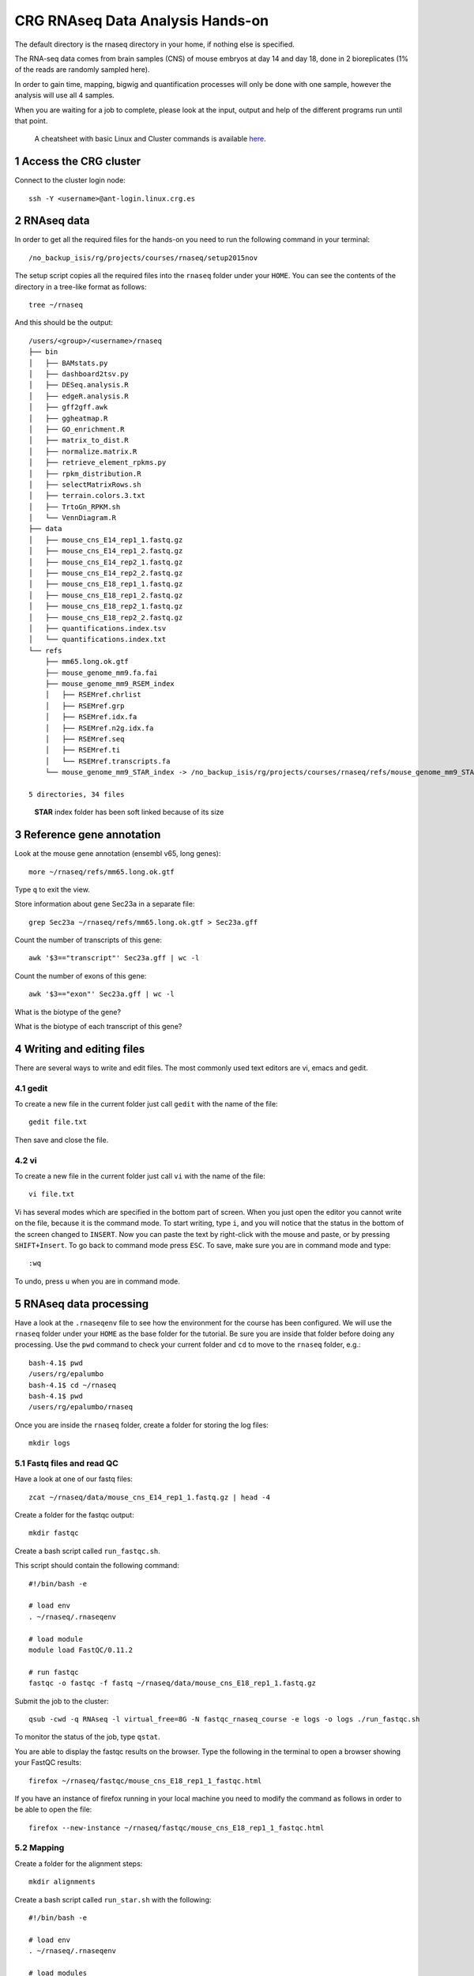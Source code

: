 .. sectnum::

CRG RNAseq Data Analysis Hands-on
=================================

.. image:: assets/crg_blue_logo.jpg
    :height: 160px
    :width: 350px
    :scale: 50 %
    :align: right
    :alt: CRG Barcelona

The default directory is the rnaseq directory in your home, if nothing else is specified.

The RNA-seq data comes from brain samples (CNS) of mouse embryos at day 14 and day 18, done in 2 bioreplicates (1% of the reads are randomly sampled here).

In order to gain time, mapping, bigwig and quantification processes will only be done with one sample, however the analysis will use all 4 samples.

When you are waiting for a job to complete, please look at the input, output and help of the different programs run until that point.

..

  A cheatsheet with basic Linux and Cluster commands is available `here <cheatsheet.html>`_.

Access the CRG cluster
~~~~~~~~~~~~~~~~~~~~~~

Connect to the cluster login node::

    ssh -Y <username>@ant-login.linux.crg.es

RNAseq data
~~~~~~~~~~~

In order to get all the required files for the hands-on you need to run the following command in your terminal::

    /no_backup_isis/rg/projects/courses/rnaseq/setup2015nov

The setup script copies all the required files into the ``rnaseq`` folder under your ``HOME``. You can see the contents of the directory in a tree-like format as follows::

    tree ~/rnaseq

And this should be the output::

    /users/<group>/<username>/rnaseq
    ├── bin
    │   ├── BAMstats.py
    │   ├── dashboard2tsv.py
    │   ├── DESeq.analysis.R
    │   ├── edgeR.analysis.R
    │   ├── gff2gff.awk
    │   ├── ggheatmap.R
    │   ├── GO_enrichment.R
    │   ├── matrix_to_dist.R
    │   ├── normalize.matrix.R
    │   ├── retrieve_element_rpkms.py
    │   ├── rpkm_distribution.R
    │   ├── selectMatrixRows.sh
    │   ├── terrain.colors.3.txt
    │   ├── TrtoGn_RPKM.sh
    │   └── VennDiagram.R
    ├── data
    │   ├── mouse_cns_E14_rep1_1.fastq.gz
    │   ├── mouse_cns_E14_rep1_2.fastq.gz
    │   ├── mouse_cns_E14_rep2_1.fastq.gz
    │   ├── mouse_cns_E14_rep2_2.fastq.gz
    │   ├── mouse_cns_E18_rep1_1.fastq.gz
    │   ├── mouse_cns_E18_rep1_2.fastq.gz
    │   ├── mouse_cns_E18_rep2_1.fastq.gz
    │   ├── mouse_cns_E18_rep2_2.fastq.gz
    │   ├── quantifications.index.tsv
    │   └── quantifications.index.txt
    └── refs
        ├── mm65.long.ok.gtf
        ├── mouse_genome_mm9.fa.fai
        ├── mouse_genome_mm9_RSEM_index
        │   ├── RSEMref.chrlist
        │   ├── RSEMref.grp
        │   ├── RSEMref.idx.fa
        │   ├── RSEMref.n2g.idx.fa
        │   ├── RSEMref.seq
        │   ├── RSEMref.ti
        │   └── RSEMref.transcripts.fa
        └── mouse_genome_mm9_STAR_index -> /no_backup_isis/rg/projects/courses/rnaseq/refs/mouse_genome_mm9_STAR_index

    5 directories, 34 files

..

  **STAR** index folder has been soft linked because of its size

Reference gene annotation
~~~~~~~~~~~~~~~~~~~~~~~~~

Look at the mouse gene annotation (ensembl v65, long genes)::

    more ~/rnaseq/refs/mm65.long.ok.gtf

Type ``q`` to exit the view.

Store information about gene Sec23a in a separate file::

    grep Sec23a ~/rnaseq/refs/mm65.long.ok.gtf > Sec23a.gff

Count the number of transcripts of this gene::

    awk '$3=="transcript"' Sec23a.gff | wc -l

Count the number of exons of this gene::

    awk '$3=="exon"' Sec23a.gff | wc -l

What is the biotype of the gene?

What is the biotype of each transcript of this gene?


Writing and editing files
~~~~~~~~~~~~~~~~~~~~~~~~~

There are several ways to write and edit files.
The most commonly used text editors are vi, emacs and gedit.

gedit
-----

To create a new file in the current folder just call ``gedit`` with the name of the file::

    gedit file.txt

Then save and close the file.

vi
--

To create a new file in the current folder just call ``vi`` with the name of the file::

    vi file.txt

Vi has several modes which are specified in the bottom part of screen.
When you just open the editor you cannot write on the file, because it is the command mode.
To start writing, type ``i``, and you will notice that the status in the bottom of the screen changed to ``INSERT``.
Now you can paste the text by right-click with the mouse and paste, or by pressing ``SHIFT+Insert``.
To go back to command mode press ``ESC``.
To save, make sure you are in command mode and type::

    :wq

To undo, press ``u`` when you are in command mode.



RNAseq data processing
~~~~~~~~~~~~~~~~~~~~~~

Have a look at the ``.rnaseqenv`` file to see how the environment for the course has been configured. We will use the ``rnaseq`` folder under your ``HOME`` as the base folder for the tutorial. Be sure you are inside that folder before doing any processing. Use the ``pwd`` command to check your current folder and ``cd`` to move to the ``rnaseq`` folder, e.g.::

    bash-4.1$ pwd
    /users/rg/epalumbo
    bash-4.1$ cd ~/rnaseq
    bash-4.1$ pwd
    /users/rg/epalumbo/rnaseq

Once you are inside the ``rnaseq`` folder, create a folder for storing the log files::

    mkdir logs


Fastq files and read QC
-----------------------
Have a look at one of our fastq files::

   zcat ~/rnaseq/data/mouse_cns_E14_rep1_1.fastq.gz | head -4

Create a folder for the fastqc output::

    mkdir fastqc

Create a bash script called ``run_fastqc.sh``.

This script should contain the following command::

    #!/bin/bash -e

    # load env
    . ~/rnaseq/.rnaseqenv

    # load module
    module load FastQC/0.11.2

    # run fastqc
    fastqc -o fastqc -f fastq ~/rnaseq/data/mouse_cns_E18_rep1_1.fastq.gz

Submit the job to the cluster::

    qsub -cwd -q RNAseq -l virtual_free=8G -N fastqc_rnaseq_course -e logs -o logs ./run_fastqc.sh

To monitor the status of the job, type ``qstat``.

You are able to display the fastqc results on the browser. Type the following in the terminal to open a browser showing your FastQC results::

    firefox ~/rnaseq/fastqc/mouse_cns_E18_rep1_1_fastqc.html

If you have an instance of firefox running in your local machine you need to modify the command as follows in order to be able to open the file::

    firefox --new-instance ~/rnaseq/fastqc/mouse_cns_E18_rep1_1_fastqc.html

Mapping
-------
Create a folder for the alignment steps::

    mkdir alignments

Create a bash script called ``run_star.sh`` with the following::

    #!/bin/bash -e

    # load env
    . ~/rnaseq/.rnaseqenv

    # load modules
    module load pigz/2.3.1-goolf-1.4.10-no-OFED
    module load STAR/2.4.2a-goolf-1.4.10-no-OFED

    # run the mapping step
    STAR --runThreadN 2 --genomeDir ~/rnaseq/refs/mouse_genome_mm9_STAR_index --readFilesIn ~/rnaseq/data/mouse_cns_E18_rep1_1.fastq.gz ~/rnaseq/data/mouse_cns_E18_rep1_2.fastq.gz --outSAMunmapped Within --outFilterType BySJout --outSAMattributes NH HI AS NM MD --readFilesCommand pigz -p2 -dc --outSAMtype BAM SortedByCoordinate --quantMode TranscriptomeSAM --outFileNamePrefix alignments/mouse_cns_E18_rep1_

Submit the job to the cluster::

    qsub -cwd -q RNAseq -l virtual_free=32G -pe smp 2 -N mapping_rnaseq_course -e logs -o logs ./run_star.sh

When finished we can look at the bam file::

    samtools view -h ~/rnaseq/alignments/mouse_cns_E18_rep1_Aligned.sortedByCoord.out.bam | more

or at the mapping statistics that come with STAR::

    cat ~/rnaseq/alignments/mouse_cns_E18_rep1_Log.final.out

::

                                 Started job on |       Sep 15 17:12:35
                             Started mapping on |       Sep 15 17:16:32
                                    Finished on |       Sep 15 17:17:38
       Mapping speed, Million of reads per hour |       40.91

                          Number of input reads |       750067
                      Average input read length |       202
                                    UNIQUE READS:
                   Uniquely mapped reads number |       646593
                        Uniquely mapped reads % |       86.20%
                          Average mapped length |       200.63
                       Number of splices: Total |       335381
            Number of splices: Annotated (sjdb) |       330288
                       Number of splices: GT/AG |       331908
                       Number of splices: GC/AG |       2842
                       Number of splices: AT/AC |       399
               Number of splices: Non-canonical |       232
                      Mismatch rate per base, % |       0.20%
                         Deletion rate per base |       0.01%
                        Deletion average length |       1.93
                        Insertion rate per base |       0.01%
                       Insertion average length |       1.44
                             MULTI-MAPPING READS:
        Number of reads mapped to multiple loci |       26254
             % of reads mapped to multiple loci |       3.50%
        Number of reads mapped to too many loci |       887
             % of reads mapped to too many loci |       0.12%
                                  UNMAPPED READS:
       % of reads unmapped: too many mismatches |       0.00%
                 % of reads unmapped: too short |       10.04%
                     % of reads unmapped: other |       0.14%

And get some general statistics about mapping::

    # load env
    source ~/rnaseq/.rnaseqenv

    # load pysam module
    module load pysam

    # get mapping statistics
    BAMstats.py -i ~/rnaseq/alignments/mouse_cns_E18_rep1_Aligned.sortedByCoord.out.bam

    # unload all modules
    module purge


Transcript and gene expression quantification
---------------------------------------------

Create a folder for the quantifications::

    mkdir quantifications

Create a bash script called ``run_rsem.sh`` with the following::

    #!/bin/bash -e

    # load env
    . ~/rnaseq/.rnaseqenv

    # load module
    module load RSEM/1.2.21-goolf-1.4.10-no-OFED

    # get quantifications with RSEM
    rsem-calculate-expression --bam --estimate-rspd --calc-ci --no-bam-output --seed 12345 -p 2 --paired-end --forward-prob 0 alignments/mouse_cns_E18_rep1_Aligned.toTranscriptome.out.bam ~/rnaseq/refs/mouse_genome_mm9_RSEM_index/RSEMref quantifications/mouse_cns_E18_rep1

Submit the job to the cluster::

    qsub -cwd -q RNAseq -l virtual_free=16G -pe smp 2 -N isoforms_rnaseq_course -e logs -o logs ./run_rsem.sh

To obtain a matrix of gene FPKM values::

    cat ~/rnaseq/data/quantifications.index.txt | retrieve_element_rpkms.py -o encode -O mouse -e gene -v FPKM -d quantifications

To obtain a matrix of gene read counts::

    cat ~/rnaseq/data/quantifications.index.txt | retrieve_element_rpkms.py -o encode -O mouse -e gene -v posterior_mean_count -d quantifications


RNA-seq data analysis
~~~~~~~~~~~~~~~~~~~~~

Create a directory dedicated to the analyses::

    mkdir analysis

And move into it::

    cd analysis

Load the environment::

    . ~/rnaseq/.rnaseqenv

RPKM distribution
-----------------

Have a look at the distribution of RPKM values::

    rpkm_distribution.R -i ../quantifications/encode.mouse.gene.FPKM.idr_NA.tsv -l -p 0 -m ../data/quantifications.index.tsv -f age

To look at the plot::

    evince boxplot.log_T.psd_0.out.pdf

Clustering analysis
-------------------

Perform hierarchical clustering to check replicability::

    matrix_to_dist.R -i ../quantifications/encode.mouse.gene.FPKM.idr_NA.tsv --log10 -c pearson -o stdout | ggheatmap.R -i stdin --row_metadata ../data/quantifications.index.tsv --col_dendro --row_dendro -B 10 --matrix_palette=~/rnaseq/bin/terrain.colors.3.txt --rowSide_by age --matrix_fill_limits 0.85,1 -o cns.heatmap.pdf

Look at the clustering.

Differential gene expression
----------------------------

Run the DE with the edgeR package (be careful takes read counts and not rpkm values as input)::

    edgeR.analysis.R -i ../quantifications/encode.mouse.gene.expected_count.idr_NA.tsv -m ../data/quantifications.index.tsv -f age

Write a list of the genes overexpressed after 18 days, according to edgeR analysis::

    awk '$NF<0.01 && $4>2{print $1"\tover18"}' edgeR.cpm1.n2.out.tsv > edgeR.0.01.overE18.txt

Write a list of the genes overexpressed after 14 days, according to edgeR analysis::

    awk '$NF<0.01 && $4<-2 {print $1"\tover14"}' edgeR.cpm1.n2.out.tsv > edgeR.0.01.overE14.txt

Count how many overexpressed genes there are in each stage::

    wc -l edgeR.0.01.over*.txt

Show the results in a heatmap::

    (echo -e "gene\tedgeR"; cat edgeR.0.01.over*.txt) > gene.edgeR.tsv
    cut -f1 gene.edgeR.tsv | tail -n+2 | selectMatrixRows.sh - ../quantifications/encode.mouse.gene.FPKM.idr_NA.tsv | ggheatmap.R -W 5 -H 9 --col_metadata ../data/quantifications.index.tsv --colSide_by age --col_labels labExpId --row_metadata gene.edgeR.tsv --merge_row_mdata_on gene --rowSide_by edgeR --row_labels none -l -p 0.1 --col_dendro --row_dendro -o heatmap.edgeR.pdf

GO enrichment
-------------

Prepare a file with the list of all the genes in the annotation::

    awk '{split($10,a,"\""); print a[2]}' ~/rnaseq/refs/mm65.long.ok.gtf | sort -u > universe.txt

Launch the GO enrichment script for the Biological Processes, Molecular Function and Cellular Components in the set of genes overexpressed in E14::

    cut -f1 edgeR.0.01.overE14.txt | GO_enrichment.R -u universe.txt -G stdin -c BP -o edgeR.overE14 -s mouse
    cut -f1 edgeR.0.01.overE14.txt | GO_enrichment.R -u universe.txt -G stdin -c MF -o edgeR.overE14 -s mouse
    cut -f1 edgeR.0.01.overE14.txt | GO_enrichment.R -u universe.txt -G stdin -c CC -o edgeR.overE14 -s mouse

The results can be visualized in the browser, pasting the following paths in the search line::

    firefox ~/rnaseq/analysis/edgeR.overE14.BP.html
    firefox ~/rnaseq/analysis/edgeR.overE14.MF.html
    firefox ~/rnaseq/analysis/edgeR.overE14.CC.html

You can repeat the same for the genes overexpressed in E18::

    cut -f1 edgeR.0.01.overE18.txt | GO_enrichment.R -u universe.txt -G stdin -c BP -o edgeR.overE18 -s mouse
    cut -f1 edgeR.0.01.overE18.txt | GO_enrichment.R -u universe.txt -G stdin -c MF -o edgeR.overE18 -s mouse
    cut -f1 edgeR.0.01.overE18.txt | GO_enrichment.R -u universe.txt -G stdin -c CC -o edgeR.overE18 -s mouse


.. |ucsc_genome_browser| raw:: html

  <a href="http://genome.ucsc.edu/" target="_blank" style='padding:10px;font-weight:bold;font-family:Monaco,Menlo,Consolas,"Courier New",monospace;'>http://genome.ucsc.edu/</a>

Make bigWig file with RNAseq signal
-----------------------------------

Create a bash script called ``run_bigwig.sh`` with the following::

    #!/bin/bash -e

    # load env
    . ~/rnaseq/.rnaseqenv

    # load module
    module load BEDTools/2.21.0-goolf-1.4.10-no-OFED
    module load KentUtils/308-goolf-1.4.10-no-OFED


    # create bedgraph from mappings
    genomeCoverageBed -split -bg -ibam alignments/mouse_cns_E18_rep1_Aligned.sortedByCoord.out.bam > alignments/mouse_cns_E18_rep1_bedGraph.bed
    # generate bigwig from bedgraph
    bedGraphToBigWig alignments/mouse_cns_E18_rep1_bedGraph.bed ~/rnaseq/refs/mouse_genome_mm9.fa.fai alignments/mouse_cns_E18_rep1.bw

Submit the job to the cluster::

    qsub -cwd -q RNAseq -N bigwig_rnaseq_course -e logs -o logs ./run_bigwig.sh


Visualize your results in the UCSC genome browser
-------------------------------------------------

Add the gene expression track to the genome browser in bigWig format.
The bigWig files must be either uploaded or linked (if they are present somewhere online)

Go to the USCS genome browser web page:

|ucsc_genome_browser|

On the lefthand panel, click on ``Genomes``.
Click on ``Add custom track``.
Make sure the assembly information is as follows::

    group: Mammal, genome: Mouse, assembly: July 2007 (NCBI/mm9)

Paste the track specifications for each file in the box "Paste URLs or data"::

    track name=mouse_cns_E14_rep1.bw type=bigWig visibility=2 autoScale=off maxHeightPixels=30 color=0,149,347 viewLimits=0:30 bigDataUrl=http://genome.crg.es/~epalumbo/rnaseq/2015nov/mouse_cns_E14_rep1_Aligned.sortedByCoord.out.bw
    track name=mouse_cns_E14_rep2.bw type=bigWig visibility=2 autoScale=off maxHeightPixels=30 color=0,149,347 viewLimits=0:30 bigDataUrl=http://genome.crg.es/~epalumbo/rnaseq/2015nov/mouse_cns_E14_rep2_Aligned.sortedByCoord.out.bw
    track name=mouse_cns_E18_rep1.bw type=bigWig visibility=2 autoScale=off maxHeightPixels=30 color=69,139,0 viewLimits=0:30 bigDataUrl=http://genome.crg.es/~epalumbo/rnaseq/2015nov/mouse_cns_E18_rep1_Aligned.sortedByCoord.out.bw
    track name=mouse_cns_E18_rep2.bw type=bigWig visibility=2 autoScale=off maxHeightPixels=30 color=69,139,0 viewLimits=0:30 bigDataUrl=http://genome.crg.es/~epalumbo/rnaseq/2015nov/mouse_cns_E18_rep2_Aligned.sortedByCoord.out.bw

Click "Submit"
Go to the genome browser to look at some genes and their RNA-seq signal
